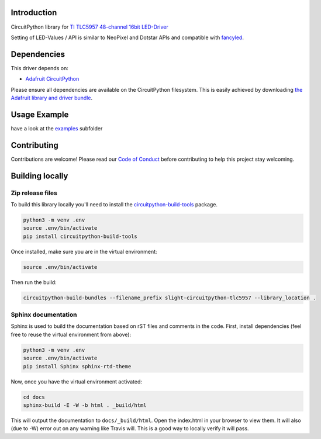 Introduction
============

..     :target: https://circuitpython.readthedocs.io/projects/tlc5957/en/latest/

.. image:: https://readthedocs.org/projects/slight-circuitpython-tlc5957/badge/?version=latest
    :target: https://slight-circuitpython-tlc5957.readthedocs.io/en/latest/
    :alt: Documentation Status

.. image:: https://img.shields.io/discord/327254708534116352.svg
    :target: https://discord.gg/nBQh6qu
    :alt: Discord

.. image:: https://travis-ci.org/s-light/slight_CircuitPython_TLC5957.svg?branch=master
    :target: https://travis-ci.org/s-light/slight_CircuitPython_TLC5957
    :alt: Build Status

CircuitPython library for `TI TLC5957 48-channel 16bit LED-Driver <http://www.ti.com/product/TLC5957/>`_

Setting of LED-Values / API is similar to NeoPixel and Dotstar APIs and
compatible with `fancyled <https://circuitpython.readthedocs.io/projects/fancyled/en/latest/>`_.

Dependencies
=============
This driver depends on:

* `Adafruit CircuitPython <https://github.com/adafruit/circuitpython>`_

.. * `Register <https://github.com/adafruit/Adafruit_CircuitPython_Register>`_

Please ensure all dependencies are available on the CircuitPython filesystem.
This is easily achieved by downloading
`the Adafruit library and driver bundle <https://github.com/adafruit/Adafruit_CircuitPython_Bundle>`_.

Usage Example
=============

have a look at the `examples <https://github.com/s-light/slight_CircuitPython_TLC5957/tree/master/examples>`_ subfolder

Contributing
============

Contributions are welcome! Please read our `Code of Conduct
<https://github.com/s-light/slight_CircuitPython_TLC5957/blob/master/CODE_OF_CONDUCT.md>`_
before contributing to help this project stay welcoming.

Building locally
================

Zip release files
-----------------

To build this library locally you'll need to install the
`circuitpython-build-tools <https://github.com/adafruit/circuitpython-build-tools>`_ package.

.. code-block:: shell

    python3 -m venv .env
    source .env/bin/activate
    pip install circuitpython-build-tools

Once installed, make sure you are in the virtual environment:

.. code-block:: shell

    source .env/bin/activate

Then run the build:

.. code-block:: shell

    circuitpython-build-bundles --filename_prefix slight-circuitpython-tlc5957 --library_location .

Sphinx documentation
-----------------------

Sphinx is used to build the documentation based on rST files and comments in the code. First,
install dependencies (feel free to reuse the virtual environment from above):

.. code-block:: shell

    python3 -m venv .env
    source .env/bin/activate
    pip install Sphinx sphinx-rtd-theme

Now, once you have the virtual environment activated:

.. code-block:: shell

    cd docs
    sphinx-build -E -W -b html . _build/html

This will output the documentation to ``docs/_build/html``. Open the index.html in your browser to
view them. It will also (due to -W) error out on any warning like Travis will. This is a good way to
locally verify it will pass.
